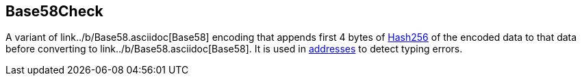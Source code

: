 == Base58Check

A variant of link../b/Base58.asciidoc[Base58] encoding that appends first 4 bytes of link:../h/Hash256.asciidoc[Hash256] of the encoded data to that data before converting to link../b/Base58.asciidoc[Base58]. It is used in link:../a/Address.asciidoc[addresses] to detect typing errors.